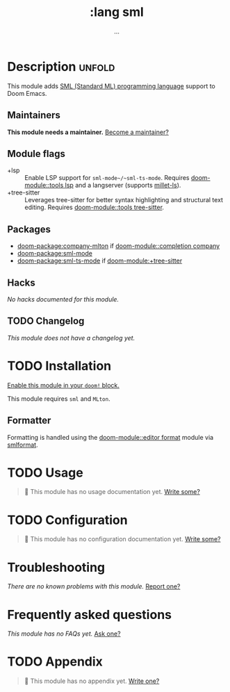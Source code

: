 #+title:    :lang sml
#+subtitle: ...
#+created:  Mar 30, 2020
#+since:    21.12.0

* Description :unfold:
This module adds [[https://smlfamily.github.io/][SML (Standard ML) programming language]] support to Doom Emacs.

** Maintainers
*This module needs a maintainer.* [[doom-contrib-maintainer:][Become a maintainer?]]

** Module flags
- +lsp ::
  Enable LSP support for ~sml-mode~/~sml-ts-mode~. Requires [[doom-module::tools lsp]]
  and a langserver (supports [[https://github.com/azdavis/millet][millet-ls]]).
- +tree-sitter ::
  Leverages tree-sitter for better syntax highlighting and structural text
  editing. Requires [[doom-module::tools tree-sitter]].

** Packages
- [[doom-package:company-mlton]] if [[doom-module::completion company]]
- [[doom-package:sml-mode]]
- [[doom-package:sml-ts-mode]] if [[doom-module:+tree-sitter]]

** Hacks
/No hacks documented for this module./

** TODO Changelog
# This section will be machine generated. Don't edit it by hand.
/This module does not have a changelog yet./

* TODO Installation
[[id:01cffea4-3329-45e2-a892-95a384ab2338][Enable this module in your ~doom!~ block.]]

This module requires =sml= and =MLton=.

** Formatter

Formatting is handled using the [[doom-module::editor format]] module via [[https://github.com/jluningp/smlformat#installation][smlformat]].

* TODO Usage
#+begin_quote
 󱌣 This module has no usage documentation yet. [[doom-contrib-module:][Write some?]]
#+end_quote

* TODO Configuration
#+begin_quote
 󱌣 This module has no configuration documentation yet. [[doom-contrib-module:][Write some?]]
#+end_quote

* Troubleshooting
/There are no known problems with this module./ [[doom-report:][Report one?]]

* Frequently asked questions
/This module has no FAQs yet./ [[doom-suggest-faq:][Ask one?]]

* TODO Appendix
#+begin_quote
 󱌣 This module has no appendix yet. [[doom-contrib-module:][Write one?]]
#+end_quote
